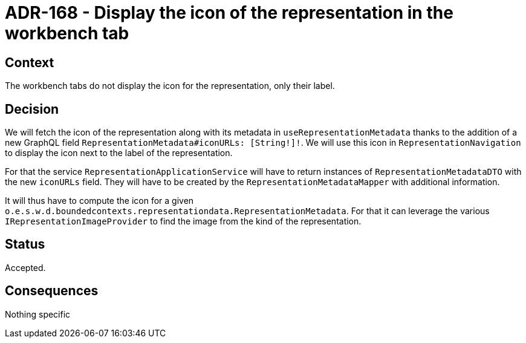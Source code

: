 = ADR-168 - Display the icon of the representation in the workbench tab

== Context

The workbench tabs do not display the icon for the representation, only their label.

== Decision

We will fetch the icon of the representation along with its metadata in `useRepresentationMetadata` thanks to the addition of a new GraphQL field `RepresentationMetadata#iconURLs: [String!]!`.
We will use this icon in `RepresentationNavigation` to display the icon next to the label of the representation.

For that the service `RepresentationApplicationService` will have to return instances of `RepresentationMetadataDTO` with the new `iconURLs` field.
They will have to be created by the `RepresentationMetadataMapper` with additional information.

It will thus have to compute the icon for a given `o.e.s.w.d.boundedcontexts.representationdata.RepresentationMetadata`.
For that it can leverage the various `IRepresentationImageProvider` to find the image from the kind of the representation.

== Status

Accepted.

== Consequences

Nothing specific